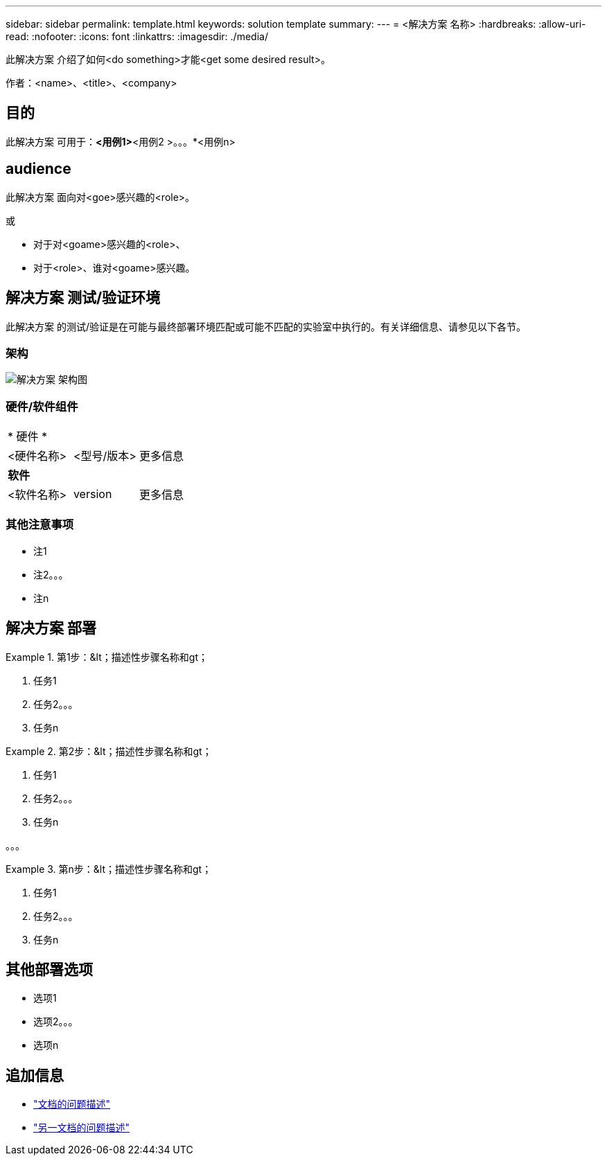 ---
sidebar: sidebar 
permalink: template.html 
keywords: solution template 
summary:  
---
= <解决方案 名称>
:hardbreaks:
:allow-uri-read: 
:nofooter: 
:icons: font
:linkattrs: 
:imagesdir: ./media/


[role="lead"]
此解决方案 介绍了如何<do something>才能<get some desired result>。

作者：<name>、<title>、<company>



== 目的

此解决方案 可用于：*<用例1>*<用例2 >。。。*<用例n>



== audience

此解决方案 面向对<goe>感兴趣的<role>。

或

* 对于对<goame>感兴趣的<role>、
* 对于<role>、谁对<goame>感兴趣。




== 解决方案 测试/验证环境

此解决方案 的测试/验证是在可能与最终部署环境匹配或可能不匹配的实验室中执行的。有关详细信息、请参见以下各节。



=== 架构

image::image-name.jpg[解决方案 架构图]



=== 硬件/软件组件

|===


3+| * 硬件 * 


| <硬件名称> | <型号/版本> | 更多信息 


3+| *软件* 


| <软件名称> | version | 更多信息 
|===


=== 其他注意事项

* 注1
* 注2。。。
* 注n




== 解决方案 部署

.第1步：&lt；描述性步骤名称和gt；
====
. 任务1
. 任务2。。。
. 任务n


====
.第2步：&lt；描述性步骤名称和gt；
====
. 任务1
. 任务2。。。
. 任务n


====
。。。

.第n步：&lt；描述性步骤名称和gt；
====
. 任务1
. 任务2。。。
. 任务n


====


== 其他部署选项

* 选项1
* 选项2。。。
* 选项n




== 追加信息

* link:somewhere.html["文档的问题描述"]
* link:somewhere-else.html["另一文档的问题描述"]

